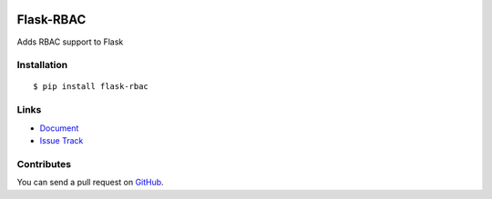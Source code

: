 |Build Status| |Coverage Status| |PyPI Version|

Flask-RBAC
==========

Adds RBAC support to Flask


Installation
------------

::

    $ pip install flask-rbac


Links
-----

- `Document <https://flask-rbac.readthedocs.org>`_
- `Issue Track <https://github.com/shonenada/flask-rbac/issues>`_


Contributes
-----------

You can send a pull request on
`GitHub <https://github.com/shonenada/flask-rbac/pulls>`_.


.. |Build Status| image:: https://travis-ci.org/shonenada/flask-rbac.png?branch=develop
   :target: https://travis-ci.org/shonenada/flask-rbac
.. |Coverage Status| image:: https://coveralls.io/repos/shonenada/flask-rbac/badge.png?branch=develop
   :target: https://coveralls.io/r/shonenada/flask-rbac
.. |PyPI Version| image:: https://img.shields.io/pypi/v/flask-rbac.svg?style=flat
   :target: https://pypi.python.org/pypi/flask-rbac
   :alt: PyPI Version


